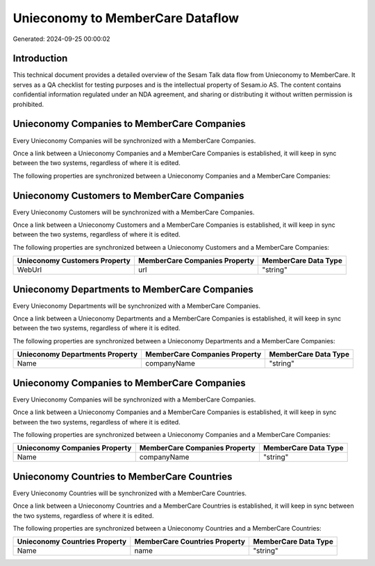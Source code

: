 =================================
Unieconomy to MemberCare Dataflow
=================================

Generated: 2024-09-25 00:00:02

Introduction
------------

This technical document provides a detailed overview of the Sesam Talk data flow from Unieconomy to MemberCare. It serves as a QA checklist for testing purposes and is the intellectual property of Sesam.io AS. The content contains confidential information regulated under an NDA agreement, and sharing or distributing it without written permission is prohibited.

Unieconomy Companies to MemberCare Companies
--------------------------------------------
Every Unieconomy Companies will be synchronized with a MemberCare Companies.

Once a link between a Unieconomy Companies and a MemberCare Companies is established, it will keep in sync between the two systems, regardless of where it is edited.

The following properties are synchronized between a Unieconomy Companies and a MemberCare Companies:

.. list-table::
   :header-rows: 1

   * - Unieconomy Companies Property
     - MemberCare Companies Property
     - MemberCare Data Type


Unieconomy Customers to MemberCare Companies
--------------------------------------------
Every Unieconomy Customers will be synchronized with a MemberCare Companies.

Once a link between a Unieconomy Customers and a MemberCare Companies is established, it will keep in sync between the two systems, regardless of where it is edited.

The following properties are synchronized between a Unieconomy Customers and a MemberCare Companies:

.. list-table::
   :header-rows: 1

   * - Unieconomy Customers Property
     - MemberCare Companies Property
     - MemberCare Data Type
   * - WebUrl
     - url
     - "string"


Unieconomy Departments to MemberCare Companies
----------------------------------------------
Every Unieconomy Departments will be synchronized with a MemberCare Companies.

Once a link between a Unieconomy Departments and a MemberCare Companies is established, it will keep in sync between the two systems, regardless of where it is edited.

The following properties are synchronized between a Unieconomy Departments and a MemberCare Companies:

.. list-table::
   :header-rows: 1

   * - Unieconomy Departments Property
     - MemberCare Companies Property
     - MemberCare Data Type
   * - Name
     - companyName
     - "string"


Unieconomy Companies to MemberCare Companies
--------------------------------------------
Every Unieconomy Companies will be synchronized with a MemberCare Companies.

Once a link between a Unieconomy Companies and a MemberCare Companies is established, it will keep in sync between the two systems, regardless of where it is edited.

The following properties are synchronized between a Unieconomy Companies and a MemberCare Companies:

.. list-table::
   :header-rows: 1

   * - Unieconomy Companies Property
     - MemberCare Companies Property
     - MemberCare Data Type
   * - Name
     - companyName
     - "string"


Unieconomy Countries to MemberCare Countries
--------------------------------------------
Every Unieconomy Countries will be synchronized with a MemberCare Countries.

Once a link between a Unieconomy Countries and a MemberCare Countries is established, it will keep in sync between the two systems, regardless of where it is edited.

The following properties are synchronized between a Unieconomy Countries and a MemberCare Countries:

.. list-table::
   :header-rows: 1

   * - Unieconomy Countries Property
     - MemberCare Countries Property
     - MemberCare Data Type
   * - Name
     - name
     - "string"

